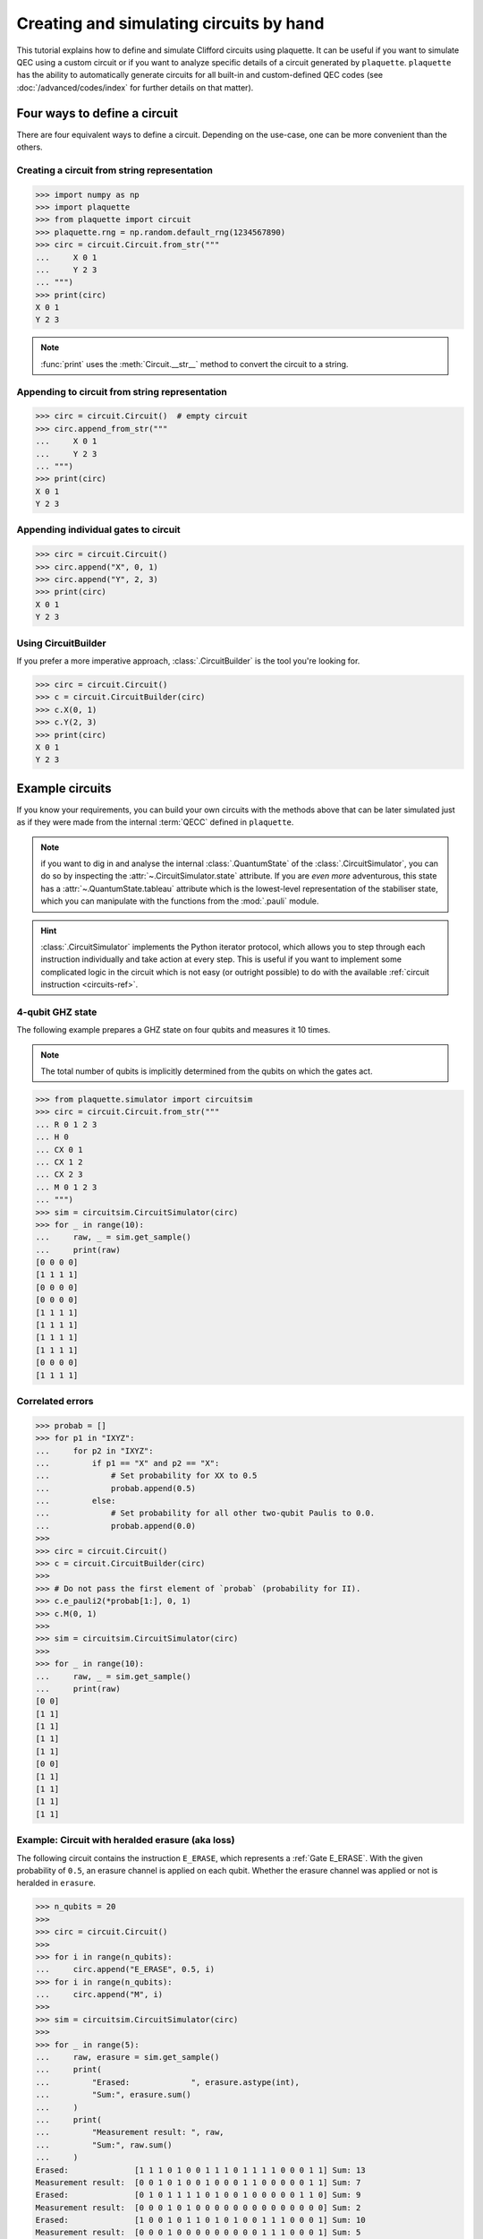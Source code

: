 .. Copyright 2023, It'sQ GmbH and the plaquette contributors
   SPDX-License-Identifier: Apache-2.0

.. _circuits-guide:

Creating and simulating circuits by hand
========================================

This tutorial explains how to define and simulate Clifford circuits
using plaquette. It can be useful if you want to simulate QEC using a
custom circuit or if you want to analyze specific details of a circuit
generated by ``plaquette``. ``plaquette`` has the ability to automatically
generate circuits for all built-in and custom-defined QEC codes (see
:doc:`/advanced/codes/index` for further details on that matter).

Four ways to define a circuit
-----------------------------

There are four equivalent ways to define a circuit. Depending on the
use-case, one can be more convenient than the others.

.. seealso:: :ref:`circuits-ref` for details on the supported gates and
   instructions.

Creating a circuit from string representation
~~~~~~~~~~~~~~~~~~~~~~~~~~~~~~~~~~~~~~~~~~~~~

>>> import numpy as np
>>> import plaquette
>>> from plaquette import circuit
>>> plaquette.rng = np.random.default_rng(1234567890)
>>> circ = circuit.Circuit.from_str("""
...     X 0 1
...     Y 2 3
... """)
>>> print(circ)
X 0 1
Y 2 3

.. note:: :func:`print` uses the :meth:`Circuit.__str__` method to convert the
   circuit to a string.

Appending to circuit from string representation
~~~~~~~~~~~~~~~~~~~~~~~~~~~~~~~~~~~~~~~~~~~~~~~

>>> circ = circuit.Circuit()  # empty circuit
>>> circ.append_from_str("""
...     X 0 1
...     Y 2 3
... """)
>>> print(circ)
X 0 1
Y 2 3

Appending individual gates to circuit
~~~~~~~~~~~~~~~~~~~~~~~~~~~~~~~~~~~~~

>>> circ = circuit.Circuit()
>>> circ.append("X", 0, 1)
>>> circ.append("Y", 2, 3)
>>> print(circ)
X 0 1
Y 2 3


Using CircuitBuilder
~~~~~~~~~~~~~~~~~~~~

If you prefer a more imperative approach, :class:`.CircuitBuilder` is the
tool you're looking for.

>>> circ = circuit.Circuit()
>>> c = circuit.CircuitBuilder(circ)
>>> c.X(0, 1)
>>> c.Y(2, 3)
>>> print(circ)
X 0 1
Y 2 3


Example circuits
----------------

If you know your requirements, you can build your own circuits with the
methods above that can be later simulated just as if they were made from the
internal :term:`QECC` defined in ``plaquette``.

.. note:: if you want to dig in and analyse the internal :class:`.QuantumState`
   of the :class:`.CircuitSimulator`, you can do so by inspecting the
   :attr:`~.CircuitSimulator.state` attribute. If you are *even more*
   adventurous, this state has a :attr:`~.QuantumState.tableau` attribute
   which is the lowest-level representation of the stabiliser state, which you
   can manipulate with the functions from the :mod:`.pauli` module.

.. hint:: :class:`.CircuitSimulator` implements the Python iterator protocol,
   which allows you to step through each instruction individually and take
   action at every step. This is useful if you want to implement some
   complicated logic in the circuit which is not easy (or outright possible)
   to do with the available :ref:`circuit instruction <circuits-ref>`.

4-qubit GHZ state
~~~~~~~~~~~~~~~~~

The following example prepares a GHZ state on four qubits and measures
it 10 times.

.. note:: The total number of qubits is implicitly determined from the
   qubits on which the gates act.

>>> from plaquette.simulator import circuitsim
>>> circ = circuit.Circuit.from_str("""
... R 0 1 2 3
... H 0
... CX 0 1
... CX 1 2
... CX 2 3
... M 0 1 2 3
... """)
>>> sim = circuitsim.CircuitSimulator(circ)
>>> for _ in range(10):
...     raw, _ = sim.get_sample()
...     print(raw)
[0 0 0 0]
[1 1 1 1]
[0 0 0 0]
[0 0 0 0]
[1 1 1 1]
[1 1 1 1]
[1 1 1 1]
[1 1 1 1]
[0 0 0 0]
[1 1 1 1]

Correlated errors
~~~~~~~~~~~~~~~~~

>>> probab = []
>>> for p1 in "IXYZ":
...     for p2 in "IXYZ":
...         if p1 == "X" and p2 == "X":
...             # Set probability for XX to 0.5
...             probab.append(0.5)
...         else:
...             # Set probability for all other two-qubit Paulis to 0.0.
...             probab.append(0.0)
>>>
>>> circ = circuit.Circuit()
>>> c = circuit.CircuitBuilder(circ)
>>>
>>> # Do not pass the first element of `probab` (probability for II).
>>> c.e_pauli2(*probab[1:], 0, 1)
>>> c.M(0, 1)
>>>
>>> sim = circuitsim.CircuitSimulator(circ)
>>>
>>> for _ in range(10):
...     raw, _ = sim.get_sample()
...     print(raw)
[0 0]
[1 1]
[1 1]
[1 1]
[1 1]
[0 0]
[1 1]
[1 1]
[1 1]
[1 1]


Example: Circuit with heralded erasure (aka loss)
~~~~~~~~~~~~~~~~~~~~~~~~~~~~~~~~~~~~~~~~~~~~~~~~~

The following circuit contains the instruction ``E_ERASE``, which
represents a :ref:`Gate E_ERASE`. With the given probability of
``0.5``, an erasure channel is applied on each qubit. Whether the
erasure channel was applied or not is heralded in ``erasure``.

>>> n_qubits = 20
>>>
>>> circ = circuit.Circuit()
>>>
>>> for i in range(n_qubits):
...     circ.append("E_ERASE", 0.5, i)
>>> for i in range(n_qubits):
...     circ.append("M", i)
>>>
>>> sim = circuitsim.CircuitSimulator(circ)
>>>
>>> for _ in range(5):
...     raw, erasure = sim.get_sample()
...     print(
...         "Erased:             ", erasure.astype(int),
...         "Sum:", erasure.sum()
...     )
...     print(
...         "Measurement result: ", raw,
...         "Sum:", raw.sum()
...     )
Erased:              [1 1 1 0 1 0 0 1 1 1 0 1 1 1 1 0 0 0 1 1] Sum: 13
Measurement result:  [0 0 1 0 1 0 0 1 0 0 0 1 1 0 0 0 0 0 1 1] Sum: 7
Erased:              [0 1 0 1 1 1 1 0 1 0 0 1 0 0 0 0 0 1 1 0] Sum: 9
Measurement result:  [0 0 0 1 0 1 0 0 0 0 0 0 0 0 0 0 0 0 0 0] Sum: 2
Erased:              [1 0 0 1 0 1 1 0 1 0 1 0 0 1 1 1 0 0 0 1] Sum: 10
Measurement result:  [0 0 0 1 0 0 0 0 0 0 0 0 0 1 1 1 0 0 0 1] Sum: 5
Erased:              [1 1 1 0 1 1 1 0 0 0 0 1 1 1 1 0 1 1 0 0] Sum: 12
Measurement result:  [1 1 1 0 1 0 0 0 0 0 0 1 1 0 1 0 1 0 0 0] Sum: 8
Erased:              [1 0 1 1 0 0 1 0 0 1 1 1 1 1 1 1 0 0 0 1] Sum: 12
Measurement result:  [0 0 0 0 0 0 0 0 0 0 1 0 0 0 0 1 0 0 0 0] Sum: 2

The entries of the arrays correspond all the ``E_ERASE`` and ``M``
instructions in the circuit.

As expected, about half the qubits are erased and about half of the
erased qubits see an ``X`` or ``Y`` error.

.. seealso:: :ref:`Gate E_ERASE`

3-qubit linear cluster state
~~~~~~~~~~~~~~~~~~~~~~~~~~~~

.. sectionauthor:: Matteo Santandrea <matteo@qc.design>

Let's generate the following 3-qubit linear cluster state.

.. figure:: cluster.svg

   A linear 3-qubit cluster state in circuit representation

First, we create a circuit with the :class:`.CircuitBuilder`

>>> circ = circuit.Circuit()
>>> c = circuit.CircuitBuilder(circ)
>>> c.H(0)
>>> c.H(1)
>>> c.H(2)
>>> c.CZ(0,1)
>>> c.CZ(1,2)

Then, we simulate it.

.. important:: Creating a simulator does not actually run anything. You can
   use :meth:`.CircuitSimulator.get_sample` to actually run the circuit,
   even if you have no measurement gates set up.

>>> sim = circuitsim.CircuitSimulator(circ = circ)
>>> sim.get_sample()  # used to actually run the circuit,
(array([], dtype=uint8), None)

Now we can print the internal simulator state a a list of stabilisers that
define such state

>>> from plaquette.pauli import state_to_stabiliser_string
>>> d, s = state_to_stabiliser_string(sim.state.tableau, show_identities=True)
>>> print("Stabilizers: ", s)
Stabilizers:  ['+XZI', '+ZXZ', '+IZX']

which are the stabilisers of the 3-qubit linear cluster state.

A classic: the teleportation circuit
~~~~~~~~~~~~~~~~~~~~~~~~~~~~~~~~~~~~

.. sectionauthor:: Matteo Santandrea <matteo@qc.design>

Since ``plaquette``'s simulators only supports Clifford operations and
:math:`\lvert0\rangle` initial states, we will try to teleport the
:math:`\lvert1\rangle` initial state, using the following scheme

.. figure:: teleport.svg

We expect as output of the circuit the state

.. math::

   X^m H\lvert1\rangle = X^m \lvert-\rangle

Therefore, depending on the output of the computation, the final state is

.. math::

   m = 0 \rightarrow s' = \lvert-\rangle

and

.. math::

   m = 1 \rightarrow s' = -\lvert-\rangle

To teleport the initial state, we need to "undo" the gates, i.e. apply
:math:`H X^m`. Translated into a ``plaquette`` simulation, this means


>>> # Teleport the initial state.
>>> circ = circuit.Circuit()
>>> c = circuit.CircuitBuilder(circ)
>>> # Initialize the first qubit to |1>
>>> c.X(0)
>>> # Stabilizers: <-ZI, IZ>
>>> # Create the cluster state
>>> c.H(1)
>>> # Stabilizers: <-ZI, IX>
>>> c.CZ(0,1)
>>> # Stabilizers: <-ZI, ZX>
>>> c.H(0)
>>> # Stabilizers: <-XI, XX>
>>> c.M(0)
>>> # Stabilizers: <mZ, -IX>
>>> sim = circuitsim.CircuitSimulator(c)
>>> result = sim.get_sample()[0][0]
>>> d, s = state_to_stabiliser_string(sim.state.tableau, show_identities=True)
>>> print("Measurement. Result: ", result)
Measurement. Result:  1
>>> print("Stabilizers: ", s)
Stabilizers:  ['-ZI', '-IX']

Now we "undo" the gates. We first update the circuit:

>>> if result:
...     c.X(1)
>>> c.H(1)

and then load it into the simulator:

>>> sim.circ = c.circ  # we have to take the circuit in the builder
>>> result = sim.get_sample()[0][0]
>>> d, s = state_to_stabiliser_string(sim.state.tableau, show_identities=True)
>>> print("Measurement. Result: ", result)
Measurement. Result:  1
>>> print("Stabilizers: ", s)
Stabilizers:  ['-ZI', '-IZ']

As you can see, the output state of the second qubit (regardless the
intermediate step) is always stabilized by :math:`\langle-IZ\rangle`, i.e. is
in the state :math:`\lvert1\rangle`.
